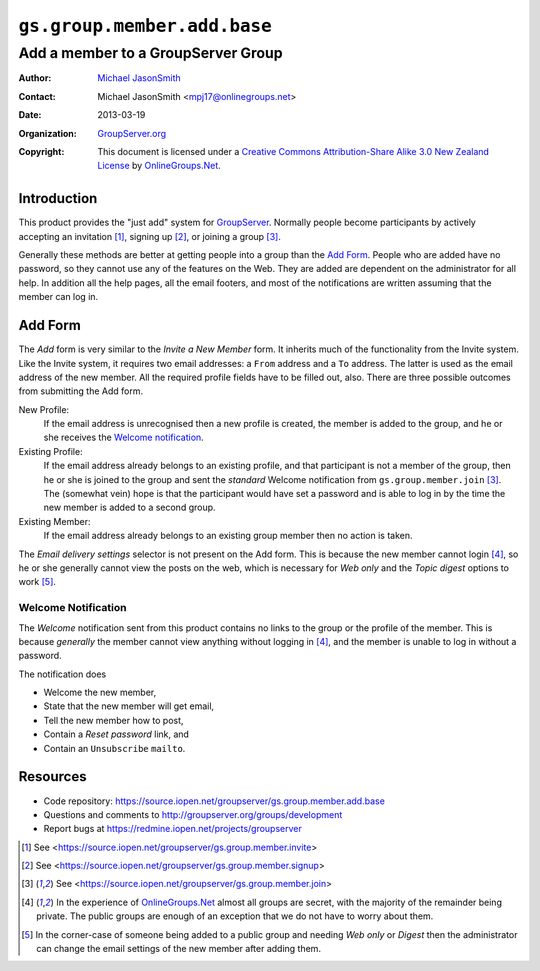 ============================
``gs.group.member.add.base``
============================
~~~~~~~~~~~~~~~~~~~~~~~~~~~~~~~~~~~
Add a member to a GroupServer Group
~~~~~~~~~~~~~~~~~~~~~~~~~~~~~~~~~~~

:Author: `Michael JasonSmith`_
:Contact: Michael JasonSmith <mpj17@onlinegroups.net>
:Date: 2013-03-19
:Organization: `GroupServer.org`_
:Copyright: This document is licensed under a
  `Creative Commons Attribution-Share Alike 3.0 New Zealand License`_
  by `OnlineGroups.Net`_.

Introduction
============

This product provides the "just add" system for GroupServer_. Normally
people become participants by actively accepting an invitation [#invite]_,
signing up [#register]_, or joining a group [#join]_.

Generally these methods are better at getting people into a group than the
`Add Form`_. People who are added have no password, so they cannot use any
of the features on the Web. They are added are dependent on the
administrator for all help. In addition all the help pages, all the email
footers, and most of the notifications are written assuming that the member
can log in.

Add Form
========

The *Add* form is very similar to the *Invite a New Member* form. It
inherits much of the functionality from the Invite system. Like the Invite
system, it requires two email addresses: a ``From`` address and a ``To``
address. The latter is used as the email address of the new member. All the
required profile fields have to be filled out, also. There are three
possible outcomes from submitting the Add form.

New Profile:
  If the email address is unrecognised then a new profile is created, the
  member is added to the group, and he or she receives the `Welcome
  notification`_.

Existing Profile:
  If the email address already belongs to an existing profile, and that
  participant is not a member of the group, then he or she is joined to the
  group and sent the *standard* Welcome notification from
  ``gs.group.member.join`` [#join]_. The (somewhat vein) hope is that the
  participant would have set a password and is able to log in by the time
  the new member is added to a second group.
  
Existing Member:
  If the email address already belongs to an existing group member then no
  action is taken.

The *Email delivery settings* selector is not present on the Add form. This
is because the new member cannot login [#login]_, so he or she generally
cannot view the posts on the web, which is necessary for *Web only* and the
*Topic digest* options to work [#digest]_.

Welcome Notification
--------------------

The *Welcome* notification sent from this product contains no links to the
group or the profile of the member. This is because *generally* the member
cannot view anything without logging in [#login]_, and the member is unable
to log in without a password.

The notification does

* Welcome the new member,
* State that the new member will get email,
* Tell the new member how to post,
* Contain a *Reset password* link, and
* Contain an ``Unsubscribe`` ``mailto``.

Resources
=========

- Code repository: https://source.iopen.net/groupserver/gs.group.member.add.base
- Questions and comments to http://groupserver.org/groups/development
- Report bugs at https://redmine.iopen.net/projects/groupserver

.. _GroupServer: http://groupserver.org/
.. _GroupServer.org: http://groupserver.org/
.. _OnlineGroups.Net: https://onlinegroups.net
.. _Michael JasonSmith: http://groupserver.org/p/mpj17
.. _Creative Commons Attribution-Share Alike 3.0 New Zealand License:
   http://creativecommons.org/licenses/by-sa/3.0/nz/
.. [#invite] See <https://source.iopen.net/groupserver/gs.group.member.invite>
.. [#register] See <https://source.iopen.net/groupserver/gs.group.member.signup>
.. [#join] See <https://source.iopen.net/groupserver/gs.group.member.join>
.. [#login] In the experience of `OnlineGroups.Net`_ almost all groups are
            secret, with the majority of the remainder being private. The
            public groups are enough of an exception that we do not have to
            worry about them.
.. [#digest] In the corner-case of someone being added to a public group
             and needing *Web only* or *Digest* then the administrator can
             change the email settings of the new member after adding them.
